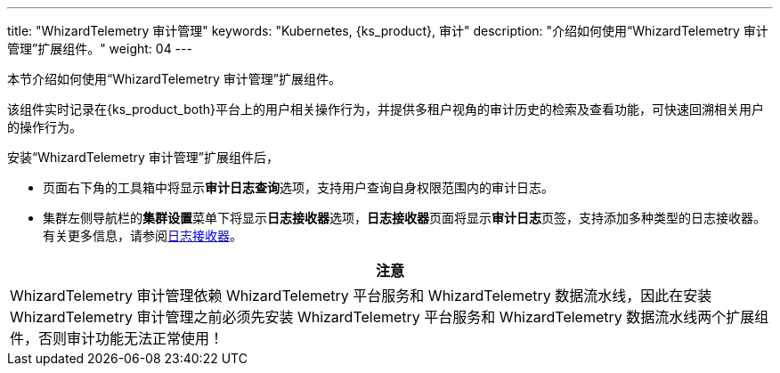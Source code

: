 ---
title: "WhizardTelemetry 审计管理"
keywords: "Kubernetes, {ks_product}, 审计"
description: "介绍如何使用“WhizardTelemetry 审计管理”扩展组件。"
weight: 04
---


本节介绍如何使用“WhizardTelemetry 审计管理”扩展组件。

该组件实时记录在{ks_product_both}平台上的用户相关操作行为，并提供多租户视角的审计历史的检索及查看功能，可快速回溯相关用户的操作行为。

安装“WhizardTelemetry 审计管理”扩展组件后，

* 页面右下角的⼯具箱中将显⽰**审计日志查询**选项，支持用户查询自身权限范围内的审计日志。
* 集群左侧导航栏的**集群设置**菜单下将显示**日志接收器**选项，**日志接收器**页面将显示**审计日志**页签，支持添加多种类型的日志接收器。有关更多信息，请参阅link:../02-logging/03-log-receivers/_index/[日志接收器]。


//attention
[.admon.attention,cols="a"]
|===
| 注意

|
WhizardTelemetry 审计管理依赖 WhizardTelemetry 平台服务和 WhizardTelemetry 数据流水线，因此在安装 WhizardTelemetry 审计管理之前必须先安装 WhizardTelemetry 平台服务和 WhizardTelemetry 数据流水线两个扩展组件，否则审计功能无法正常使用！

|===